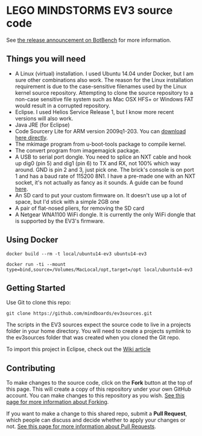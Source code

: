 * LEGO MINDSTORMS EV3 source code
  :PROPERTIES:
  :CUSTOM_ID: lego-mindstorms-ev3-source-code
  :END:

  See [[http://botbench.com/blog/2013/07/31/lego-mindstorms-ev3-source-code-available/][the release announcement on BotBench]] for more information.

** Things you will need
     :PROPERTIES:
     :CUSTOM_ID: things-you-will-need
     :END:

  - A Linux (virtual) installation. I used Ubuntu 14.04 under Docker,
    but I am sure other combinations also work.  The reason for the
    Linux installation requirement is due to the case-sensitive
    filenames used by the Linux kernel source repository.  Attempting
    to clone the source repository to a non-case sensitive file system
    such as Mac OSX HFS+ or Windows FAT would result in a corrupted
    repository.
  - Eclipse. I used Helios Service Release 1, but I know more recent
    versions will also work.
  - Java JRE (for Eclipse)
  - Code Sourcery Lite for ARM version 2009q1-203. You can
    [[http://go.mentor.com/2ig4q][download here directly]].
  - The mkimage program from u-boot-tools package to compile kernel.
  - The convert program from imagemagick package.
  - A USB to serial port dongle. You need to splice an NXT cable and hook
    up dig0 (pin 5) and dig1 (pin 6) to TX and RX, not 100% which way
    around. GND is pin 2 and 3, just pick one. The brick's console is on
    port 1 and has a baud rate of 115200 8N1. I have a pre-made one with
    an NXT socket, it's not actually as fancy as it sounds. A guide can be
    found
    [[http://botbench.com/blog/2013/08/15/ev3-creating-console-cable/][here]].
  - An SD card to put your custom firmware on. It doesn't use up a lot of
    space, but I'd stick with a simple 2GB one
  - A pair of flat-nosed pliers, for removing the SD card
  - A Netgear WNA1100 WiFi dongle. It is currently the only WiFi dongle
    that is supported by the EV3's firmware.

** Using Docker
   #+begin_example
   docker build --rm -t local/ubuntu14-ev3 ubuntu14-ev3
   #+end_example

   #+begin_example
   docker run -ti --mount type=bind,source=/Volumes/MacLocal/opt,target=/opt local/ubuntu14-ev3
   #+end_example

** Getting Started
   :PROPERTIES:
   :CUSTOM_ID: getting-started
    :END:

   Use Git to clone this repo:

   #+BEGIN_EXAMPLE
       git clone https://github.com/mindboards/ev3sources.git
   #+END_EXAMPLE

   The scripts in the EV3 sources expect the source code to live in a
   projects folder in your home directory. You will need to create a
   projects symlink to the ev3sources folder that was created when you
   cloned the Git repo.

   To import this project in Eclipse, check out the [[https://github.com/mindboards/ev3sources/wiki/Eclipse-import][Wiki article]]

** Contributing
   :PROPERTIES:
    :CUSTOM_ID: contributing
    :END:

   To make changes to the source code, click on the *Fork* button at the
   top of this page. This will create a copy of this repository under your
   own GitHub account. You can make changes to this repository as you wish.
   [[https://help.github.com/articles/fork-a-repo][See this page for more information about Forking]].

   If you want to make a change to this shared repo, submit a *Pull Request*, 
   which people can discuss and decide whether to apply your
   changes or not.
   [[https://help.github.com/articles/using-pull-requests][See this page for more information about Pull Requests]].
